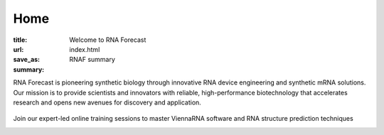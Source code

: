 Home
####

:title: Welcome to RNA Forecast
:url:
:save_as: index.html
:summary: RNAF summary


.. container:: r-landing-hero r-welcome

  .. container:: m-row

    .. container:: m-container-inflate m-col-l-8 m-left-l m-col-m-6 m-left-m m-center-s m-center-t

        .. raw:: html

          <h1>Engineering the Future of <em>RNA</em></h1>

        RNA Forecast is pioneering synthetic biology through innovative RNA device engineering and synthetic mRNA solutions. Our mission is to provide scientists and innovators with reliable, high-performance biotechnology that accelerates research and opens new avenues for discovery and application.

        .. raw:: html

          <a class="r-button r-button-normalsize" href=contact/><i class="fas fa-envelope"></i>Get Started</a>

    .. container::  m-container-inflate  m-right-l m-col-m-6 m-right-m m-col-s-8 m-center-s

      .. figure:: static/images/xrRNA_hand01v3.png
        :alt: engineered xrRNA

.. container:: m-row m-container-inflate r-landing-hero

    .. raw:: html

      <h2>Our Core Services</h2>

      <p class="m-text-center">Comprehensive RNA engineering solutions for modern biotechnology challenges</p>

    .. container::  m-col-l-4 r-pad-lr-3

      .. block-info::  RNA Design & Device Engineeering
        :class: r-block-landing

        Design and optimize synthetic RNA devices for therapeutic and research applications with precision engineering

        ..
            .. raw:: html

            <img src="static/images/img_RNAengineering100.png">

        ..
            .. button-primary:: {filename}/services.rst

            Learn more

    .. container::   m-col-l-4 r-pad-lr-3


        .. block-info:: RNA Structure Consultancy
          :class: r-block-landing


          Specialized support in RNA folding, structure prediction, and design for partners in biotech, pharma, and academic research

        ..
          .. button-primary:: {filename}/services.rst
            :class: r-bottom

            Learn more

    .. container::  m-col-l-4 r-pad-lr-3

        .. block-info:: ViennaRNA Training Programme
          :class: r-block-landing

          Comprehensive online and in-person workshops and training programs for ViennaRNA software and RNA structure prediction


        ..
          .. button-primary:: {filename}/services.rst

            Learn more

.. container:: m-container-inflate m-col-l-16 r-box-white m-row r-box-shadow

    .. container:: m-col-m-6

        .. raw:: html

          <h2>ViennaRNA Training Workshops</h2>

        .. container:: r-basetext

          Join our expert-led online training sessions to master ViennaRNA software and RNA structure prediction techniques

          .. container:: m-row r-workshop-item m-nopad

            .. container:: m-col-t-1

              .. raw:: html

                <i class="fas fa-calendar-alt"></i>

            .. container:: m-col-t-7 m-nopadb

              .. raw:: html

                <h6>Next Workshop</h6><p>September 25, 2025</p>

          .. container:: m-row r-workshop-item m-nopad

            .. container:: m-col-t-1

              .. raw:: html

                <i class="fas fa-clock"></i>

            .. container:: m-col-t-7 m-nopadb

              .. raw:: html

                <h6>Duration</h6><p>4 hours</p>

          .. container:: m-row r-workshop-item m-nopad

            .. container:: m-col-t-1

              .. raw:: html

                <i class="fas fa-users"></i>

            .. container:: m-col-t-7

              .. raw:: html

                <h6>Format</h6><p>Online interactive training</p>
